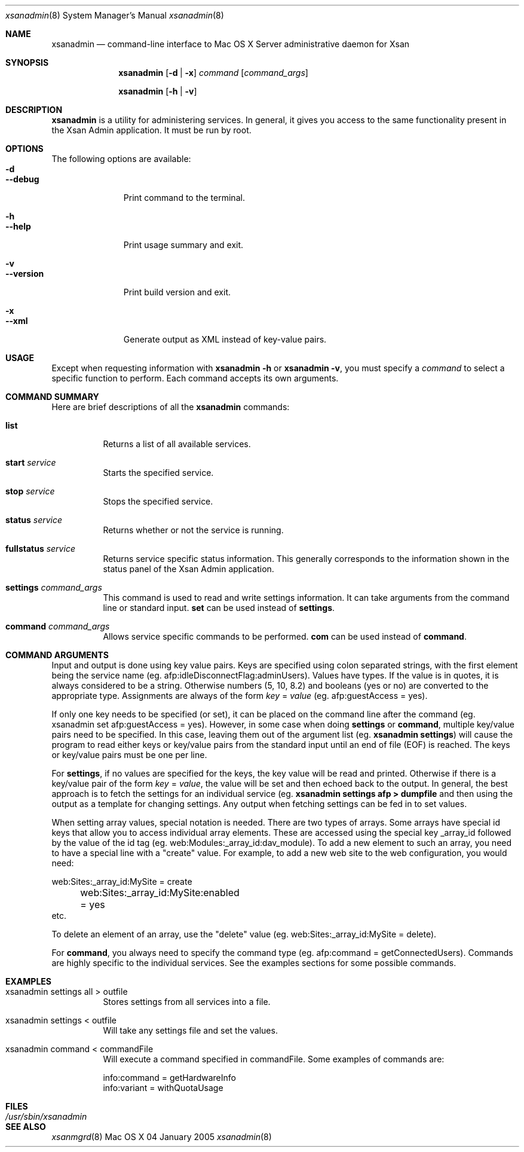 .\"	$Id: xsanadmin.8,v 1.3 2005/01/05 07:16:27 cjalbert Exp $
.\"
.\" Copyright (c) 2000-2005 Apple Computer, Inc., all rights reserved.
.\" Distributed only as part of Mac OS X Server
.Dd 04 January 2005
.Dt xsanadmin 8      \" Program name and manual section number 
.Os "Mac OS X"
.Sh NAME                 \" Section Header - required - don't modify 
.Nm xsanadmin
.Nd command-line interface to Mac OS X Server administrative daemon for Xsan
.\" The following lines are read in generating the apropos(man -k) database. Use only key
.\" words here as the database is built based on the words here and in the .ND line. 
.\".Nm Other_name_for_same_program(),
.\".Nm Yet another name for the same program.
.\" Use .Nm macro to designate other names for the documented program.
.\".Nd This line parsed for whatis database.
.Sh SYNOPSIS             \" Section Header - required - don't modify
.Nm
.Op Fl d | Fl x
.Ar command
.Op Ar command_args
.Pp
.Nm
.Op Fl h | Fl v
.Sh DESCRIPTION          \" Section Header - required - don't modify
.Nm
is a utility for administering services.  In general, it gives you access to the same functionality
present in the Xsan Admin application. It must be run by root.
.Sh OPTIONS
The following options are available:
.Bl -tag -width ".Cm --version" -compact
.It Fl d
.It Cm --debug
Print command to the terminal.
.Pp
.It Fl h
.It Cm --help
Print usage summary and exit.
.Pp
.It Fl v
.It Cm --version
Print build version and exit.
.Pp
.It Fl x
.It Cm --xml
Generate output as XML instead of key-value pairs.
.El
.Sh USAGE
Except when requesting information with
.Nm
.Fl h
or
.Nm
.Fl v ,
you must specify a
.Ar command
to select a specific function to perform. Each command accepts its
own arguments.
.Sh COMMAND SUMMARY
Here are brief descriptions of all the
.Nm
commands:
.Bl -tag -width Ds
.It Cm list
Returns a list of all available services.
.It Cm start Ar service
Starts the specified service.
.It Cm stop Ar service
Stops the specified service.
.It Cm status Ar service
Returns whether or not the service is running.
.It Cm fullstatus Ar service
Returns service specific status information. This generally corresponds
to the information shown in the status panel of the Xsan Admin application.
.It Cm settings Ar command_args
This command is used to read and write settings information. It can take
arguments from the command line or standard input.
.Cm set
can be used instead of
.Cm settings .
.It Cm command Ar command_args
Allows service specific commands to be performed.
.Cm com
can be used instead of
.Cm command .
.El
.Sh COMMAND ARGUMENTS
Input and output is done using key value pairs.  Keys are specified using colon separated strings,
with the first element being the service name (eg. afp:idleDisconnectFlag:adminUsers).  Values have types.
If the value is in quotes, it is always considered to be a string.  Otherwise numbers (5, 10, 8.2) and
booleans (yes or no) are converted to the appropriate type.  Assignments are always of the form
\fIkey\fP = \fIvalue\fP (eg. afp:guestAccess = yes).
.Pp
If only one key needs to be specified (or set), it can be placed on the command line after the command
(eg. xsanadmin set afp:guestAccess = yes).  However, in some case when doing \fBsettings\fP or
\fBcommand\fP, multiple key/value pairs need to be specified.  In this case, leaving them out of the
argument list (eg. 
.Nm
\fBsettings\fP) will cause the program to read either keys or key/value pairs
from the standard input until an end of file (EOF) is reached.  The keys or key/value pairs must be one
per line.
.Pp
For \fBsettings\fP, if no values are specified for the keys, the key value will be read and printed.
Otherwise if there is a key/value pair of the form \fIkey\fP = \fIvalue\fP, the value will be set
and then echoed back to the output.  In general, the best approach is to fetch the settings for an 
individual service (eg.
.Nm
\fBsettings afp > dumpfile\fP and then using the output as a template for changing settings.  Any output
when fetching settings can be fed in to set values.
.Pp
When setting array values, special notation is needed.  There are two types of arrays.  Some arrays have
special id keys that allow you to access individual array elements.  These are accessed using the
special key _array_id followed by the value of the id tag (eg. web:Modules:_array_id:dav_module).
To add a new element to such an array, you need to have a special line with a "create" value. For example,
to add a new web site to the web configuration, you would need:
.Bd -literal
	web:Sites:_array_id:MySite = create
	web:Sites:_array_id:MySite:enabled = yes
            etc.
.Ed
.Pp
To delete an element of an array, use the "delete" value (eg. web:Sites:_array_id:MySite = delete).
.Pp
For \fBcommand\fP, you always need to specify the command type (eg. afp:command = getConnectedUsers).  Commands
are highly specific to the individual services.  See the examples sections for some possible commands.
.Pp
.Sh EXAMPLES
.Bl -tag -width Ds
.It xsanadmin settings all > outfile
Stores settings from all services into a file.
.It xsanadmin settings < outfile
Will take any settings file and set the values.
.It xsanadmin command < commandFile
Will execute a command specified in commandFile. Some examples of commands are:
.Bd -literal
    info:command = getHardwareInfo
    info:variant = withQuotaUsage
.Ed
.El
.\"The action of each command is described below.
.\" .Sh ENVIRONMENT      \" May not be needed
.\" .Bl -tag -width "ENV_VAR_1" -indent \" ENV_VAR_1 is width of the string ENV_VAR_1
.\" .It Ev ENV_VAR_1
.\" Description of ENV_VAR_1
.\" .It Ev ENV_VAR_2
.\" Description of ENV_VAR_2
.\" .El                      
.Sh FILES                \" File used or created by the topic of the man page
.Bl -tag -width "/usr/sbin/xsanadmin" -compact
.It Pa /usr/sbin/xsanadmin
.\"xsanadmin description
.El
.\" .Sh DIAGNOSTICS       \" May not be needed
.\" .Bl -diag
.\" .It Diagnostic Tag
.\" Diagnostic informtion here.
.\" .It Diagnostic Tag
.\" Diagnostic informtion here.
.\" .El
.Sh SEE ALSO 
.\" List links in ascending order by section, alphabetically within a section.
.\" Please do not reference files that do not exist without filing a bug report
.Xr xsanmgrd 8
.\" .Sh BUGS              \" Document known, unremedied bugs 
.\" .Sh HISTORY           \" Document history if command behaves in a unique manner 
